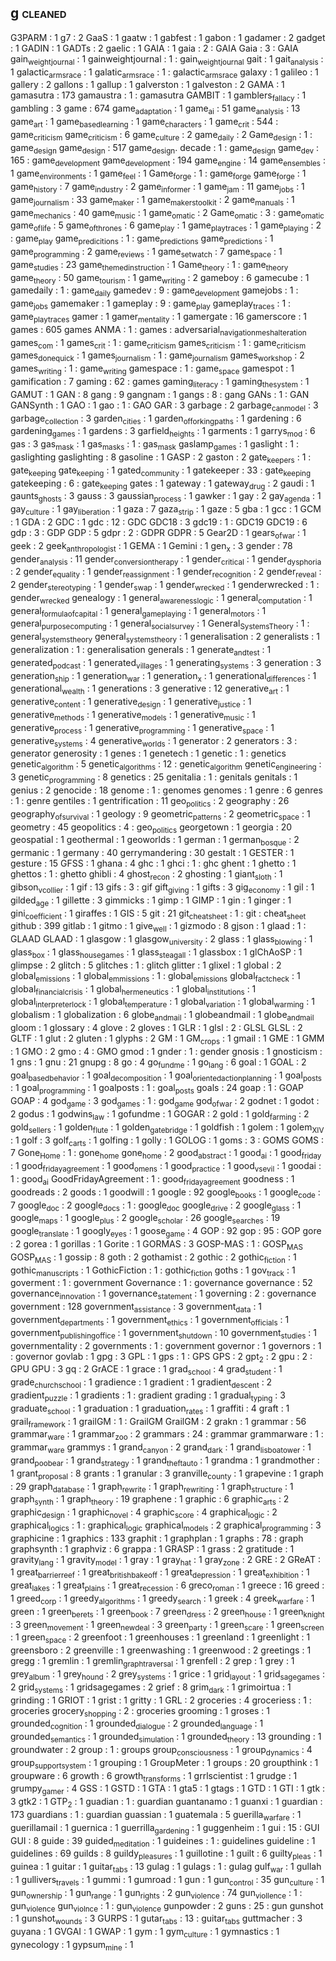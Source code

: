 ** g                                                                            :cleaned:
   G3PARM                        : 1
   g7                            : 2
   GaaS                          : 1
   gaatw                         : 1
   gabfest                       : 1
   gabon                         : 1
   gadamer                       : 2
   gadget                        : 1
   GADIN                         : 1
   GADTs                         : 2
   gaelic                        : 1
   GAIA                          : 1
   gaia                          : 2   : GAIA
   Gaia                          : 3   : GAIA
   gain_weight_journal           : 1
   gainweightjournal             : 1   : gain_weight_journal
   gait                          : 1   
   gait_analysis                 : 1   
   galactic_arms_race            : 1
   galatic_arms_race             : 1   : galactic_arms_race
   galaxy                        : 1   
   galileo                       : 1   
   gallery                       : 2
   gallons                       : 1
   gallup                        : 1
   galverston                    : 1
   galveston                     : 2
   GAMA                          : 1
   gamasutra                     : 173
   gamaustra                     : 1   : gamasutra
   GAMBIT                        : 1
   gamblers_fallacy              : 1
   gambling                      : 3
   game                          : 674
   game_adaptation               : 1
   game_ai                       : 51
   game_analysis                 : 13
   game_art                      : 1
   game_based_learning           : 1
   game_characters               : 1
   game_crit                     : 544 : game_criticism
   game_criticism                : 6
   game_culture                  : 2
   game_daily                    : 2
   Game_design                   : 1   : game_design
   game_design                   : 517
   game_design. decade           : 1   : game_design
   game_dev                      : 165 : game_development
   game_development              : 194
   game_engine                   : 14
   game_ensembles                : 1
   game_environments             : 1
   game_feel                     : 1   
   Game_forge                    : 1   : game_forge
   game_forge                    : 1   
   game_history                  : 7
   game_industry                 : 2
   game_informer                 : 1
   game_jam                      : 11
   game_jobs                     : 1   
   game_journalism               : 33
   game_maker                    : 1
   game_makers_toolkit           : 2   
   game_manuals                  : 1   
   game_mechanics                : 40
   game_music                    : 1   
   game_o_matic                  : 2
   Game_o_matic                  : 3   : game_o_matic
   game_of_life                  : 5
   game_of_thrones               : 6
   game_play                     : 1
   game_play_traces              : 1   
   game_playing                  : 2   : game_play
   game_predicitions             : 1   : game_predictions
   game_predictions              : 1   
   game_programming              : 2
   game_reviews                  : 1
   game_set_watch                : 7
   game_space                    : 1
   game_studies                  : 23
   game_themed_instruction       : 1
   Game_theory                   : 1   : game_theory
   game_theory                   : 50
   game_tourism                  : 1
   game_writing                  : 2   
   gameboy                       : 6
   gamecube                      : 1
   gamedaily                     : 1   : game_daily
   gamedev                       : 9   : game_development
   gamejobs                      : 1   : game_jobs
   gamemaker                     : 1
   gameplay                      : 9   : game_play
   gameplay_traces               : 1   : game_play_traces
   gamer                         : 1
   gamer_mentality               : 1
   gamergate                     : 16
   gamerscore                    : 1
   games                         : 605
   games ANMA                    : 1   : games : adversarial_navigation_mesh_alteration
   games_com                     : 1
   games_crit                    : 1   : game_criticism
   games_criticism               : 1   : game_criticism
   games_done_quick              : 1
   games_journalism              : 1   : game_journalism
   games_workshop                : 2
   games_writing                 : 1   : game_writing
   gamespace                     : 1   : game_space
   gamespot                      : 1
   gamification                  : 7
   gaming                        : 62  : games
   gaming_literacy               : 1
   gaming_the_system             : 1
   GAMUT                         : 1
   GAN                           : 8
   gang                          : 9
   gangnam                       : 1
   gangs                         : 8   : gang
   GANs                          : 1   : GAN
   GANSynth                      : 1
   GAO                           : 1
   gao                           : 1   : GAO
   GAR                           : 3
   garbage                       : 2
   garbage_can_model             : 3
   garbage_collection            : 3
   garden_cities                 : 1
   garden_of_forking_paths       : 1
   gardening                     : 6
   gardening_games               : 1
   gardens                       : 3
   garfield_heights              : 1   
   garments                      : 1
   garrys_mod                    : 6
   gas                           : 3
   gas_mask                      : 1
   gas_masks                     : 1   : gas_mask
   gaslamp_games                 : 1
   gaslight                      : 1   : gaslighting
   gaslighting                   : 8
   gasoline                      : 1
   GASP                          : 2
   gaston                        : 2   
   gate_keepers                  : 1   : gate_keeping
   gate_keeping                  : 1
   gated_community               : 1
   gatekeeper                    : 33  : gate_keeping
   gatekeeping                   : 6   : gate_keeping
   gates                         : 1
   gateway                       : 1
   gateway_drug                  : 2
   gaudi                         : 1   
   gaunts_ghosts                 : 3   
   gauss                         : 3
   gaussian_process              : 1
   gawker                        : 1
   gay                           : 2
   gay_agenda                    : 1
   gay_culture                   : 1   
   gay_liberation                : 1
   gaza                          : 7
   gaza_strip                    : 1   
   gaze                          : 5
   gba                           : 1
   gcc                           : 1
   GCM                           : 1
   GDA                           : 2
   GDC                           : 1
   gdc                           : 12  : GDC
   GDC18                         : 3
   gdc19                         : 1   : GDC19
   GDC19                         : 6
   gdp                           : 3   : GDP
   GDP                           : 5
   gdpr                          : 2   : GDPR
   GDPR                          : 5
   Gear2D                        : 1
   gears_of_war                  : 1
   geek                          : 2
   geek_anthropologist           : 1
   GEMA                          : 1
   Gemini                        : 1
   gen_x                         : 3
   gender                        : 78
   gender_analysis               : 11
   gender_conversion_therapy     : 1
   gender_critical               : 1
   gender_dysphoria              : 2
   gender_equality               : 1
   gender_reassignment           : 1
   gender_recognition            : 2
   gender_reveal                 : 2
   gender_stereotyping           : 1
   gender_swap                   : 1
   gender_wrecked                : 1   
   genderwrecked                 : 1   : gender_wrecked
   genealogy                     : 1
   general_awareness_logic       : 1
   general_computation           : 1   
   general_formula_of_capital    : 1
   general_game_playing          : 1
   general_motors                : 1
   general_purpose_computing     : 1
   general_social_survey         : 1   
   General_Systems_Theory        : 1   : general_systems_theory
   general_systems_theory        : 1   
   generalisation                : 2   
   generalists                   : 1
   generalization                : 1   : generalisation
   generals                      : 1
   generate_and_test             : 1   
   generated_podcast             : 1
   generated_villages            : 1
   generating_systems            : 3
   generation                    : 3
   generation_ship               : 1
   generation_war                : 1
   generation_x                  : 1
   generational_differences      : 1
   generational_wealth           : 1
   generations                   : 3
   generative                    : 12
   generative_art                : 1
   generative_content            : 1
   generative_design             : 1   
   generative_justice            : 1
   generative_methods            : 1
   generative_models             : 1
   generative_music              : 1
   generative_process            : 1
   generative_programming        : 1
   generative_space              : 1
   generative_systems            : 4
   generative_worlds             : 1
   generator                     : 2
   generators                    : 3   : generator
   generosity                    : 1
   genes                         : 1
   genetech                      : 1
   genetic                       : 1   : genetics
   genetic_algorithm             : 5
   genetic_algorithms            : 12  : genetic_algorithm
   genetic_engineering           : 3
   genetic_programming           : 8
   genetics                      : 25
   genitalia                     : 1   : genitals
   genitals                      : 1
   genius                        : 2
   genocide                      : 18
   genome                        : 1   : genomes
   genomes                       : 1
   genre                         : 6
   genres                        : 1   : genre
   gentiles                      : 1
   gentrification                : 11
   geo_politics                  : 2
   geography                     : 26
   geography_of_survival         : 1
   geology                       : 9
   geometric_patterns            : 2
   geometric_space               : 1
   geometry                      : 45
   geopolitics                   : 4   : geo_politics
   georgetown                    : 1
   georgia                       : 20
   geospatial                    : 1
   geothermal                    : 1   
   geoworlds                     : 1
   german                        : 1   
   german_bosque                 : 2   
   germanic                      : 1
   germany                       : 40
   gerrymandering                : 30
   gestalt                       : 1
   GESTER                        : 1
   gesture                       : 15
   GFSS                          : 1
   ghana                         : 4
   ghc                           : 1
   ghci                          : 1   : ghc
   ghent                         : 1
   ghetto                        : 1
   ghettos                       : 1   : ghetto
   ghibli                        : 4
   ghost_recon                   : 2
   ghosting                      : 1
   giant_sloth                   : 1   
   gibson_v_collier              : 1
   gif                           : 13
   gifs                          : 3   : gif
   gift_giving                   : 1   
   gifts                         : 3
   gig_economy                   : 1
   gil                           : 1
   gilded_age                    : 1   
   gillette                      : 3
   gimmicks                      : 1
   gimp                          : 1
   GIMP                          : 1   
   gin                           : 1   
   ginger                        : 1
   gini_coefficient              : 1
   giraffes                      : 1
   GIS                           : 5
   git                           : 21
   git_cheatsheet                : 1   : git   : cheat_sheet
   github                        : 399
   gitlab                        : 1
   gitmo                         : 1
   give_well                     : 1
   gizmodo                       : 8
   gjson                         : 1
   glaad                         : 1   : GLAAD
   GLAAD                         : 1   
   glasgow                       : 1
   glasgow_university            : 2
   glass                         : 1
   glass_blowing                 : 1
   glass_box                     : 1
   glass_house_games             : 1
   glass_steagall                : 1
   glassbox                      : 1
   glChAoSP                      : 1
   glimpse                       : 2   
   glitch                        : 5
   glitches                      : 1   : glitch
   glitter                       : 1
   glixel                        : 1
   global                        : 2
   global_emissions              : 1   
   global_emmissions             : 1   : global_emissions
   global_fact_check             : 1   
   global_financial_crisis       : 1
   global_hermeneutics           : 1
   global_institutions           : 1
   global_interpreter_lock       : 1
   global_temperature            : 1
   global_variation              : 1
   global_warming                : 1
   globalism                     : 1
   globalization                 : 6
   globe_and_mail                : 1
   globeandmail                  : 1 globe_and_mail
   gloom                         : 1
   glossary                      : 4
   glove                         : 2
   gloves                        : 1
   GLR                           : 1
   glsl                          : 2   : GLSL
   GLSL                          : 2   
   GLTF                          : 1
   glut                          : 2
   gluten                        : 1
   glyphs                        : 2
   GM                            : 1
   GM_crops                      : 1
   gmail                         : 1
   GME                           : 1
   GMM                           : 1
   GMO                           : 2
   gmo                           : 4   : GMO
   gmod                          : 1
   gnder                         : 1   : gender
   gnosis                        : 1
   gnosticism                    : 1
   gns                           : 1
   gnu                           : 21
   gnupg                         : 8
   go                            : 4
   go_fund_me                    : 1
   go_lang                       : 6
   goal                          : 1
   GOAL                          : 2
   goal_based_behavior           : 1   
   goal_decomposition            : 1
   goal_oriented_action_planning : 1
   goal_posts                    : 1   
   goal_programming              : 1
   goalposts                     : 1   : goal_posts
   goals                         : 24
   goap                          : 1   : GOAP
   GOAP                          : 4
   god_game                      : 3
   god_games                     : 1   : god_game
   god_of_war                    : 2
   godnet                        : 1
   godot                         : 2
   godus                         : 1
   godwins_law                   : 1   
   gofundme                      : 1
   GOGAR                         : 2
   gold                          : 1
   gold_farming                  : 2
   gold_sellers                  : 1
   golden_flute                  : 1
   golden_gate_bridge            : 1   
   goldfish                      : 1
   golem                         : 1   
   golem_XIV                     : 1   
   golf                          : 3
   golf_carts                    : 1
   golfing                       : 1   
   golly                         : 1
   GOLOG                         : 1
   goms                          : 3   : GOMS
   GOMS                          : 7
   Gone_Home                     : 1   : gone_home
   gone_home                     : 2
   good_abstract                 : 1
   good_ai                       : 1
   good_friday                   : 1
   good_friday_agreement         : 1   
   good_omens                    : 1   
   good_practice                 : 1
   good_vs_evil                  : 1
   goodai                        : 1   : good_ai
   GoodFridayAgreement           : 1   : good_friday_agreement
   goodness                      : 1
   goodreads                     : 2
   goods                         : 1
   goodwill                      : 1   
   google                        : 92
   google_books                  : 1
   google_code                   : 7
   google_doc                    : 2
   google_docs                   : 1   : google_doc
   google_drive                  : 2
   google_glass                  : 1
   google_maps                   : 1   
   google_plus                   : 2
   google_scholar                : 26
   google_searches               : 19
   google_translate              : 1   
   googly_eyes                   : 1
   goose_game                    : 4
   GOP                           : 92
   gop                           : 95  : GOP
   gore                          : 2
   gorea                         : 1
   gorillas                      : 1
   Gorite                        : 1
   GORMAS                        : 3
   GOSP-MAS                      : 1   : GOSP_MAS
   GOSP_MAS                      : 1   
   gossip                        : 8
   goth                          : 2
   gothamist                     : 2
   gothic                        : 2
   gothic_fiction                : 1   
   gothic_manuscripts            : 1
   GothicFiction                 : 1   : gothic_fiction
   goths                         : 1
   gov_track                     : 1
   goverment                     : 1   : government
   Governance                    : 1   : governance
   governance                    : 52
   governance_innovation         : 1
   governance_statement          : 1
   governing                     : 2   : governance
   government                    : 128
   government_assistance         : 3
   government_data               : 1   
   government_departments        : 1   
   government_ethics             : 1
   government_officials          : 1
   government_publishing_office  : 1
   government_shutdown           : 10
   government_studies            : 1
   governmentality               : 2
   governments                   : 1   : government
   governor                      : 1
   governors                     : 1   : governor
   govlab                        : 1
   gpg                           : 3
   GPL                           : 1
   gps                           : 1   : GPS
   GPS                           : 2
   gpt_2                         : 2
   gpu                           : 2   : GPU
   GPU                           : 3
   gq                            : 2
   GrACE                         : 1
   grace                         : 1   
   grad_school                   : 4
   grad_student                  : 1
   grade_church_school           : 1
   gradience                     : 1
   gradient                      : 1   
   gradient_descent              : 2
   gradient_puzzle               : 1
   gradients                     : 1   : gradient
   grading                       : 1
   gradual_typing                : 3
   graduate_school               : 1   
   graduation                    : 1
   graduation_rates              : 1
   graffiti                      : 4
   graft                         : 1
   grail_framework               : 1
   grailGM                       : 1   : GrailGM
   GrailGM                       : 2
   grakn                         : 1
   grammar                       : 56
   grammar_ware                  : 1   
   grammar_zoo                   : 2
   grammars                      : 24  : grammar
   grammarware                   : 1   : grammar_ware
   grammys                       : 1
   grand_canyon                  : 2
   grand_dark                    : 1
   grand_lisboa_tower            : 1
   grand_poo_bear                : 1
   grand_strategy                : 1
   grand_theft_auto              : 1
   grandma                       : 1
   grandmother                   : 1   
   grant_proposal                : 8
   grants                        : 1   
   granular                      : 3
   granville_county              : 1
   grapevine                     : 1
   graph                         : 29
   graph_database                : 1
   graph_rewrite                 : 1
   graph_rewriting               : 1
   graph_structure               : 1
   graph_synth                   : 1   
   graph_theory                  : 19
   graphene                      : 1
   graphic                       : 6
   graphic_arts                  : 2
   graphic_design                : 1
   graphic_novel                 : 4
   graphic_score                 : 4
   graphical_logic               : 2
   graphical_logics              : 1   : graphical_logic
   graphical_models              : 2
   graphical_programming         : 3   
   graphicine                    : 1
   graphics                      : 133
   graphit                       : 1
   graphplan                     : 1
   graphs                        : 78  : graph
   graphsynth                    : 1   
   graphviz                      : 6
   grappa                        : 1
   GRASP                         : 1   
   grass                         : 2
   gratitude                     : 1
   gravity_lang                  : 1
   gravity_model                 : 1
   gray                          : 1
   gray_hat                      : 1
   gray_zone                     : 2
   GRE                           : 2
   GReAT                         : 1
   great_barrier_reef            : 1
   great_british_bake_off        : 1
   great_depression              : 1
   great_exhibition              : 1   
   great_lakes                   : 1
   great_plains                  : 1   
   great_recession               : 6
   greco_roman                   : 1
   greece                        : 16
   greed                         : 1   
   greed_corp                    : 1
   greedy_algorithms             : 1
   greedy_search                 : 1   
   greek                         : 4
   greek_warfare                 : 1   
   green                         : 1
   green_berets                  : 1
   green_book                    : 7
   green_dress                   : 2
   green_house                   : 1
   green_knight                  : 3
   green_movement                : 1
   green_new_deal                : 3
   green_party                   : 1
   green_scare                   : 1
   green_screen                  : 1
   green_space                   : 2
   greenfoot                     : 1
   greenhouses                   : 1
   greenland                     : 1
   greenlight                    : 1
   greensboro                    : 2   
   greenville                    : 1
   greenwashing                  : 1
   greenwood                     : 2
   greetings                     : 1
   gregg                         : 1
   gremlin                       : 1   
   gremlin_graph_traversal       : 1   
   grenfell                      : 2
   grep                          : 1
   grey                          : 1
   grey_album                    : 1
   grey_hound                    : 2
   grey_systems                  : 1
   grice                         : 1
   grid_layout                   : 1
   grid_sage_games               : 2
   grid_systems                  : 1
   gridsagegames                 : 2
   grief                         : 8
   grim_dark                     : 1   
   grimoirtua                    : 1
   grinding                      : 1
   GRIOT                         : 1
   grist                         : 1
   gritty                        : 1
   GRL                           : 2
   groceries                     : 4
   groceriess                    : 1   : groceries
   grocery_shopping              : 2   : groceries
   grooming                      : 1
   groses                        : 1   
   grounded_cognition            : 1
   grounded_dialogue             : 2
   grounded_language             : 1   
   grounded_semantics            : 1
   grounded_simulation           : 1
   grounded_theory               : 13
   grounding                     : 1
   groundwater                   : 2   
   group                         : 1   : groups
   group_consciousness           : 1
   group_dynamics                : 4
   group_support_system          : 1
   grouping                      : 1
   GroupMeter                    : 1
   groups                        : 20
   groupthink                    : 1
   groupware                     : 6
   growth                        : 6
   growth_transforms             : 1
   grrlscientist                 : 1
   grudge                        : 1
   grumpy_gamer                  : 4
   GSS                           : 1
   GSTD                          : 1
   GTA                           : 1
   gta5                          : 1
   gtags                         : 1   
   GTD                           : 1
   GTI                           : 1
   gtk                           : 3
   gtk2                          : 1
   GTP_2                         : 1   
   guadian                       : 1   : guardian
   guantanamo                    : 1
   guanxi                        : 1
   guardian                      : 173
   guardians                     : 1   : guardian
   guassian                      : 1
   guatemala                     : 5
   guerilla_warfare              : 1   
   guerillamail                  : 1
   guernica                      : 1
   guerrilla_gardening           : 1
   guggenheim                    : 1
   gui                           : 15  : GUI
   GUI                           : 8
   guide                         : 39
   guided_meditation             : 1
   guideines                     : 1   : guidelines
   guideline                     : 1   
   guidelines                    : 69
   guilds                        : 8
   guildy_pleasures              : 1   
   guillotine                    : 1
   guilt                         : 6
   guilty_pleas                  : 1
   guinea                        : 1
   guitar                        : 1
   guitar_tabs                   : 13  
   gulag                         : 1
   gulags                        : 1   : gulag
   gulf_war                      : 1   
   gullah                        : 1
   gullivers_travels             : 1   
   gummi                         : 1
   gumroad                       : 1
   gun                           : 1
   gun_control                   : 35
   gun_culture                   : 1
   gun_ownership                 : 1
   gun_range                     : 1
   gun_rights                    : 2
   gun_violence                  : 74
   gun_viollence                 : 1   : gun_violence
   gun_violnce                   : 1   : gun_violence
   gunpowder                     : 2   
   guns                          : 25  : gun
   gunshot                       : 1
   gunshot_wounds                : 3
   GURPS                         : 1
   gutar_tabs                    : 13  : guitar_tabs
   guttmacher                    : 3
   guyana                        : 1
   GVGAI                         : 1   
   GWAP                          : 1
   gym                           : 1
   gym_culture                   : 1   
   gymnastics                    : 1
   gynecology                    : 1
   gypsum_mine                   : 1
